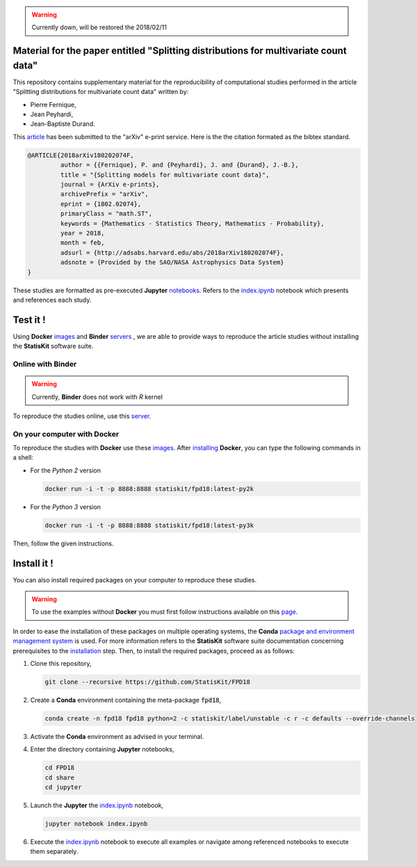 .. image:: https://img.shields.io/badge/License-Apache%202.0-yellow.svg
   :target: https://opensource.org/licenses/Apache-2.0
   
.. image:: https://travis-ci.org/StatisKit/FPD18.svg?branch=master
   :target: https://travis-ci.org/StatisKit/FPD18
  
.. image:: https://ci.appveyor.com/api/projects/status/bwc7elajp21arif0/branch/master
   :target: https://ci.appveyor.com/project/pfernique/fpd18/branch/master

.. image:: https://mybinder.org/badge.svg
   :target: https://mybinder.org/v2/gh/StatisKit/FPD18/master?filepath=share%2Fjupyter%2Findex.ipynb

.. warning:: 

   Currently down, will be restored the 2018/02/11
   
Material for the paper entitled "Splitting distributions for multivariate count data"
=====================================================================================

This repository contains supplementary material for the reproducibility of computational studies performed in the article "Splitting distributions for multivariate count data" written by:

* Pierre Fernique,
* Jean Peyhardi,
* Jean-Baptiste Durand.

This `article <https://arxiv.org/abs/1802.02074>`_ has been submitted to the "arXiv" e-print service.
Here is the the citation formated as the bibtex standard.

.. code-block:: bibtex

   @ARTICLE{2018arXiv180202074F,
            author = {{Fernique}, P. and {Peyhardi}, J. and {Durand}, J.-B.},
            title = "{Splitting models for multivariate count data}",
            journal = {ArXiv e-prints},
            archivePrefix = "arXiv",
            eprint = {1802.02074},
            primaryClass = "math.ST",
            keywords = {Mathematics - Statistics Theory, Mathematics - Probability},
            year = 2018,
            month = feb,
            adsurl = {http://adsabs.harvard.edu/abs/2018arXiv180202074F},
            adsnote = {Provided by the SAO/NASA Astrophysics Data System}
   }

These studies are formatted as pre-executed **Jupyter** `notebooks <https://jupyter.readthedocs.io/en/latest/index.html>`_.
Refers to the `index.ipynb <share/jupyter/index.ipynb>`_ notebook which presents and references each study.

Test it !
=========

Using **Docker** `images <https://docs.docker.com/>`_  and **Binder**  `servers <http://docs.mybinder.org/>`_ , we are able to provide ways to reproduce the article studies without installing the **StatisKit** software suite.
    
Online with **Binder**
----------------------

.. warning::

   Currently, **Binder** does not work with *R* kernel
   
To reproduce the studies online, use this `server <https://mybinder.org/v2/gh/StatisKit/FPD18/master?filepath=share%2Fjupyter%2Findex.ipynb>`_.

On your computer with **Docker**
--------------------------------

To reproduce the studies with **Docker** use these `images <https://hub.docker.com/r/statiskit/fpd18/tags>`_.
After `installing <https://docs.docker.com/engine/installation/>`_ **Docker**, you can type the following commands in a shell:
  
* For the *Python 2* version 

  .. code-block:: console

    docker run -i -t -p 8888:8888 statiskit/fpd18:latest-py2k
   
* For the *Python 3* version 

  .. code-block:: console

    docker run -i -t -p 8888:8888 statiskit/fpd18:latest-py3k
  
Then, follow the given instructions.
    
Install it !
============
  
You can also install required packages on your computer to reproduce these studies.

.. warning::

  To use the examples without **Docker** you must first follow instructions available on this `page <http://statiskit.readthedocs.io/en/latest/developer/configure.html>`_.
  
In order to ease the installation of these packages on multiple operating systems, the **Conda** `package and environment management system <https://conda.io/docs/>`_ is used.
For more information refers to the **StatisKit** software suite documentation concerning prerequisites to the `installation <http://statiskit.readthedocs.io/en/latest/user/install_it.html>`_ step.
Then, to install the required packages, proceed as as follows:

1. Clone this repository,

   .. code:: console
   
     git clone --recursive https://github.com/StatisKit/FPD18
     
2. Create a **Conda** environment containing the meta-package :code:`fpd18`,
      
   .. code:: console

       conda create -n fpd18 fpd18 python=2 -c statiskit/label/unstable -c r -c defaults --override-channels
     
3. Activate the **Conda** environment as advised in your terminal.

4. Enter the directory containing **Jupyter** notebooks,

   .. code:: console
   
     cd FPD18
     cd share
     cd jupyter
     
5. Launch the **Jupyter** the `index.ipynb <jupyter/index.ipynb>`_ notebook,

   .. code:: console

     jupyter notebook index.ipynb
     
6. Execute the `index.ipynb <share/jupyter/index.ipynb>`_ notebook to execute all examples or navigate among referenced notebooks to execute them separately.
